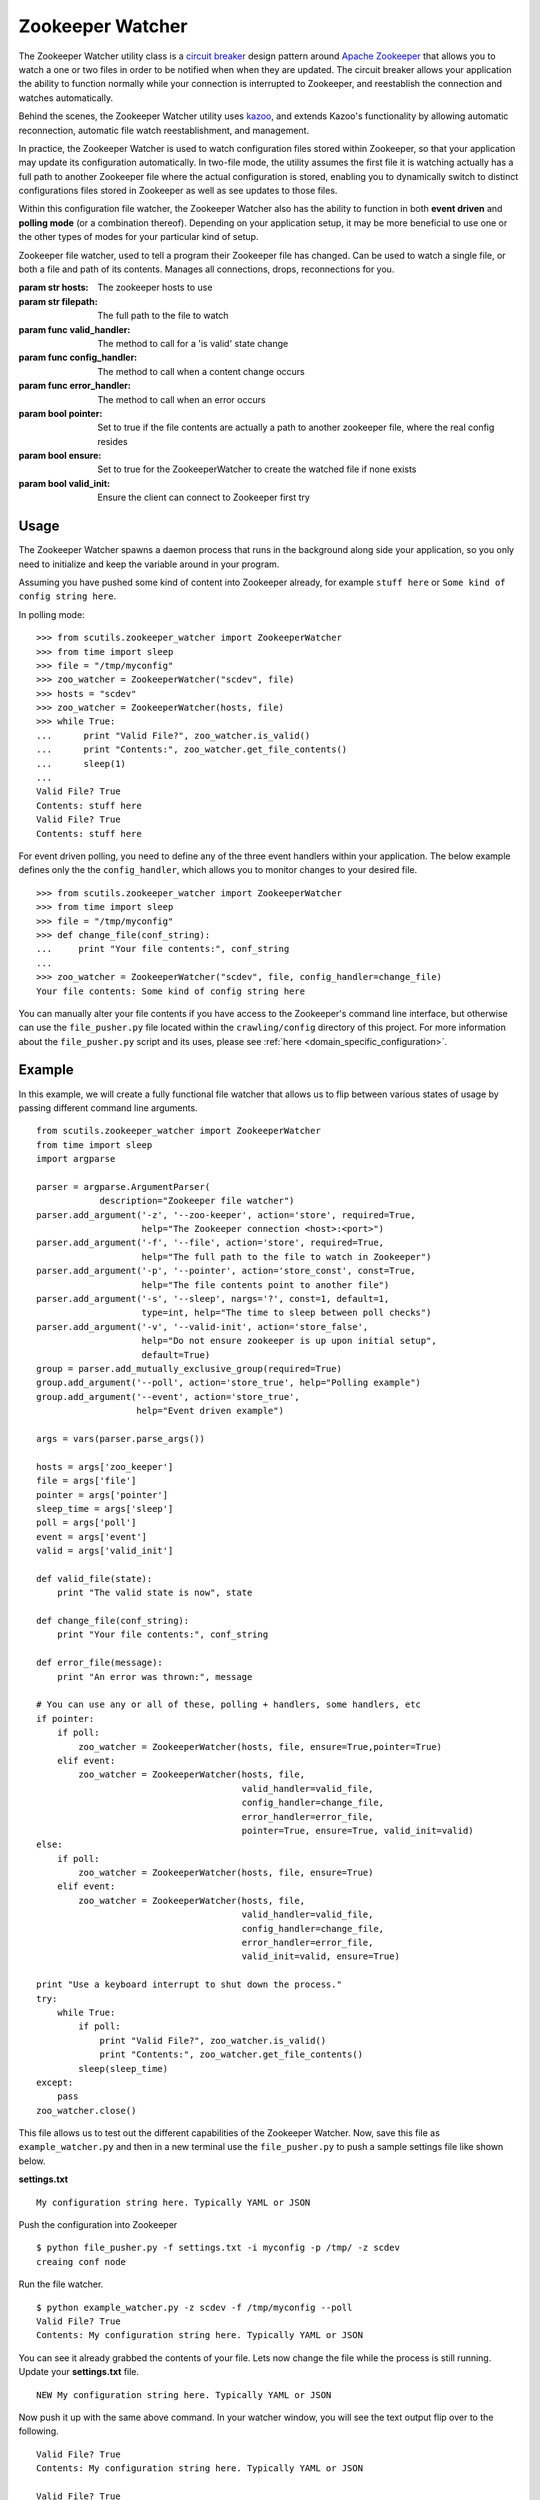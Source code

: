 .. _zookeeper_watcher:

Zookeeper Watcher
=================

The Zookeeper Watcher utility class is a `circuit breaker <https://en.wikipedia.org/wiki/Circuit_breaker_design_pattern>`_ design pattern around `Apache Zookeeper <http://zookeeper.apache.org>`_ that allows you to watch a one or two files in order to be notified when when they are updated. The circuit breaker allows your application the ability to function normally while your connection is interrupted to Zookeeper, and reestablish the connection and watches automatically.

Behind the scenes, the Zookeeper Watcher utility uses `kazoo <http://kazoo.readthedocs.org/>`_, and extends Kazoo's functionality by allowing automatic reconnection, automatic file watch reestablishment, and management.

In practice, the Zookeeper Watcher is used to watch configuration files stored within Zookeeper, so that your application may update its configuration automatically. In two-file mode, the utility assumes the first file it is watching actually has a full path to another Zookeeper file where the actual configuration is stored, enabling you to dynamically switch to distinct configurations files stored in Zookeeper as well as see updates to those files.

Within this configuration file watcher, the Zookeeper Watcher also has the ability to function in both **event driven** and **polling mode** (or a combination thereof). Depending on your application setup, it may be more beneficial to use one or the other types of modes for your particular kind of setup.

.. class:: ZookeeperWatcher (hosts, filepath, valid_handler=None, config_handler=None, error_handler=None, pointer=False, ensure=False, valid_init=True)

    Zookeeper file watcher, used to tell a program their Zookeeper file has changed. Can be used to watch a single file, or both a file and path of its contents. Manages all connections, drops, reconnections for you.

    :param str hosts: The zookeeper hosts to use
    :param str filepath: The full path to the file to watch
    :param func valid_handler: The method to call for a 'is valid' state change
    :param func config_handler: The method to call when a content change occurs
    :param func error_handler: The method to call when an error occurs
    :param bool pointer: Set to true if the file contents are actually a path to another zookeeper file, where the real config resides
    :param bool ensure: Set to true for the ZookeeperWatcher to create the watched file if none exists
    :param bool valid_init: Ensure the client can connect to Zookeeper first try

    .. method:: is_valid()

        :returns: A boolean indicating if the current series of watched files is valid. Use this for basic polling usage.

    .. method:: get_file_contents(pointer=False)

        Gets any file contents you care about. Defaults to the main file

        :param bool pointer: Get the contents of the file pointer, not the pointed at file
        :returns: A string of the contents

    .. method:: ping()

        A ping to determine if the Zookeeper connection is working

        :returns: True if the connection is alive, otherwise False

    .. method:: close(kill_restart=True)

        Gracefully shuts down the Zookeeper Watcher

        :param kill_restart: Set to False to allow the daemon process to respawn. This parameter is not recommended and may be deprecated in future versions.

Usage
-----

The Zookeeper Watcher spawns a daemon process that runs in the background along side your application, so you only need to initialize and keep the variable around in your program.

Assuming you have pushed some kind of content into Zookeeper already, for example ``stuff here`` or ``Some kind of config string here``.

In polling mode:

::

    >>> from scutils.zookeeper_watcher import ZookeeperWatcher
    >>> from time import sleep
    >>> file = "/tmp/myconfig"
    >>> zoo_watcher = ZookeeperWatcher("scdev", file)
    >>> hosts = "scdev"
    >>> zoo_watcher = ZookeeperWatcher(hosts, file)
    >>> while True:
    ...      print "Valid File?", zoo_watcher.is_valid()
    ...      print "Contents:", zoo_watcher.get_file_contents()
    ...      sleep(1)
    ...
    Valid File? True
    Contents: stuff here
    Valid File? True
    Contents: stuff here

For event driven polling, you need to define any of the three event handlers within your application. The below example defines only the the ``config_handler``, which allows you to monitor changes to your desired file.

::

    >>> from scutils.zookeeper_watcher import ZookeeperWatcher
    >>> from time import sleep
    >>> file = "/tmp/myconfig"
    >>> def change_file(conf_string):
    ...     print "Your file contents:", conf_string
    ...
    >>> zoo_watcher = ZookeeperWatcher("scdev", file, config_handler=change_file)
    Your file contents: Some kind of config string here

You can manually alter your file contents if you have access to the Zookeeper's command line interface, but otherwise can use the ``file_pusher.py`` file located within the ``crawling/config`` directory of this project. For more information about the ``file_pusher.py`` script and its uses, please see :ref:`here <domain_specific_configuration>`.

Example
-------

In this example, we will create a fully functional file watcher that allows us to flip between various states of usage by passing different command line arguments.

::

    from scutils.zookeeper_watcher import ZookeeperWatcher
    from time import sleep
    import argparse

    parser = argparse.ArgumentParser(
                description="Zookeeper file watcher")
    parser.add_argument('-z', '--zoo-keeper', action='store', required=True,
                        help="The Zookeeper connection <host>:<port>")
    parser.add_argument('-f', '--file', action='store', required=True,
                        help="The full path to the file to watch in Zookeeper")
    parser.add_argument('-p', '--pointer', action='store_const', const=True,
                        help="The file contents point to another file")
    parser.add_argument('-s', '--sleep', nargs='?', const=1, default=1,
                        type=int, help="The time to sleep between poll checks")
    parser.add_argument('-v', '--valid-init', action='store_false',
                        help="Do not ensure zookeeper is up upon initial setup",
                        default=True)
    group = parser.add_mutually_exclusive_group(required=True)
    group.add_argument('--poll', action='store_true', help="Polling example")
    group.add_argument('--event', action='store_true',
                       help="Event driven example")

    args = vars(parser.parse_args())

    hosts = args['zoo_keeper']
    file = args['file']
    pointer = args['pointer']
    sleep_time = args['sleep']
    poll = args['poll']
    event = args['event']
    valid = args['valid_init']

    def valid_file(state):
        print "The valid state is now", state

    def change_file(conf_string):
        print "Your file contents:", conf_string

    def error_file(message):
        print "An error was thrown:", message

    # You can use any or all of these, polling + handlers, some handlers, etc
    if pointer:
        if poll:
            zoo_watcher = ZookeeperWatcher(hosts, file, ensure=True,pointer=True)
        elif event:
            zoo_watcher = ZookeeperWatcher(hosts, file,
                                           valid_handler=valid_file,
                                           config_handler=change_file,
                                           error_handler=error_file,
                                           pointer=True, ensure=True, valid_init=valid)
    else:
        if poll:
            zoo_watcher = ZookeeperWatcher(hosts, file, ensure=True)
        elif event:
            zoo_watcher = ZookeeperWatcher(hosts, file,
                                           valid_handler=valid_file,
                                           config_handler=change_file,
                                           error_handler=error_file,
                                           valid_init=valid, ensure=True)

    print "Use a keyboard interrupt to shut down the process."
    try:
        while True:
            if poll:
                print "Valid File?", zoo_watcher.is_valid()
                print "Contents:", zoo_watcher.get_file_contents()
            sleep(sleep_time)
    except:
        pass
    zoo_watcher.close()

This file allows us to test out the different capabilities of the Zookeeper Watcher. Now, save this file as ``example_watcher.py`` and then in a new terminal use the ``file_pusher.py`` to push a sample settings file like shown below.

**settings.txt**

::

    My configuration string here. Typically YAML or JSON

Push the configuration into Zookeeper

::

    $ python file_pusher.py -f settings.txt -i myconfig -p /tmp/ -z scdev
    creaing conf node

Run the file watcher.

::

    $ python example_watcher.py -z scdev -f /tmp/myconfig --poll
    Valid File? True
    Contents: My configuration string here. Typically YAML or JSON

You can see it already grabbed the contents of your file. Lets now change the file while the process is still running. Update your **settings.txt** file.

::

    NEW My configuration string here. Typically YAML or JSON

Now push it up with the same above command. In your watcher window, you will see the text output flip over to the following.

::

    Valid File? True
    Contents: My configuration string here. Typically YAML or JSON

    Valid File? True
    Contents: NEW My configuration string here. Typically YAML or JSON


Now, lets try it in event mode. Stop your initial process and restart it with these new parameters

::

    $ python example_watcher.py -z scdev -f /tmp/myconfig --event
    Your file contents: NEW My configuration string here. Typically YAML or JSON

    The valid state is now True
    Use a keyboard interrupt to shut down the process.

Notice both the valid state handler and the file string were triggered once and only once. Lets now update that configuration file one more time.

**settings.txt**

::

    EVENT TRIGGER My configuration string here. Typically YAML or JSON

When you push that up via the same file pusher command prior, an event will fire in your watcher window only once.

::

    Your file contents: EVENT TRIGGER My configuration string here. Typically YAML or JSON

Lastly, lets change our example to be `pointer` based, meaning that the initial file we push up should have a single line inside it that points to another location in Zookeeper. Stop your initial Zookeeper Watcher process and update the settings file.

**settings.txt**

::

    /tmp/myconfig

We should put this somewhere else within zookeeper, as it stores a pointer to the file we actually care about. Push this into a new pointers folder

::

    $ python file_pusher.py -f settings.txt -i pointer1 -p /tmp_pointers/ -z scdev

Now we have a pointer and the old config file. Let us make another config file for fun.

**settings2.txt**

::

    this is another config

Push it up.

::

    $ python file_pusher.py -f settings2.txt -i myconfig2 -p /tmp/ -z scdev
    creaing conf node

So now we have two configuration files located at ``/tmp/``, and one pointer file located in ``/tmp_pointers/``. Now lets run our watcher in pointer mode, with the file path specifying the pointer path instead.

::

    $ python example_watcher.py -z scdev -f/tmp_pointers/pointer1 --event -p
    Your file contents: EVENT TRIGGER My configuration string here. Typically YAML or JSON

    The valid state is now True

Neat! It shows the actual configuration we care about, instead of the path pointer.

.. warning:: If you receive ``The valid state is now False, An error was thrown: Invalid pointer path`` error, you most likely have a newline in your pointer file! This is very easy to eliminate with code, but can be hard to detect in typical text editors. **You should have one line only in the pointer file**

Now that we have the configuration we care about, with the watcher process still running we will change the configuration `pointer`, not the configuration file.

**settings.txt**

::

    /tmp/myconfig2

Lets push it up, and watch our configuration change.

::

    $ python file_pusher.py -f settings.txt -i pointer1 -p /tmp_pointers/ -z scdev

The change

::

    Your file contents: this is another config

We also have the ability to update that configuration too.

**settings2.txt**

::

    this is another config I ADDED NEW STUFF

Push it up

::

    $ python file_pusher.py -f settings2.txt -i mfig2 -p /tmp/ -z scdev

The change in the watcher process

::

    Your file contents: this is another config I ADDED NEW STUFF

The example application received the updated changes of the file it is pointed at!

What we have here is the ability to have a 'bank' of configuration files within a centrally located place (Zookeeper). This allows us to only care where our 'pointer' sits, and be directed to the appropriate real configuration file. We will get the changes when the pointed at file is updated, or we need to point to a different file (updates to the pointer file).

Hopefully this example has shown the power behind the Zookeeper Watcher utility class. It allows your application to receive and act on updates to files stored within Zookeeper in an easy to use manner, without the overhead and complexity of setting up individual file notifications and management of them.


